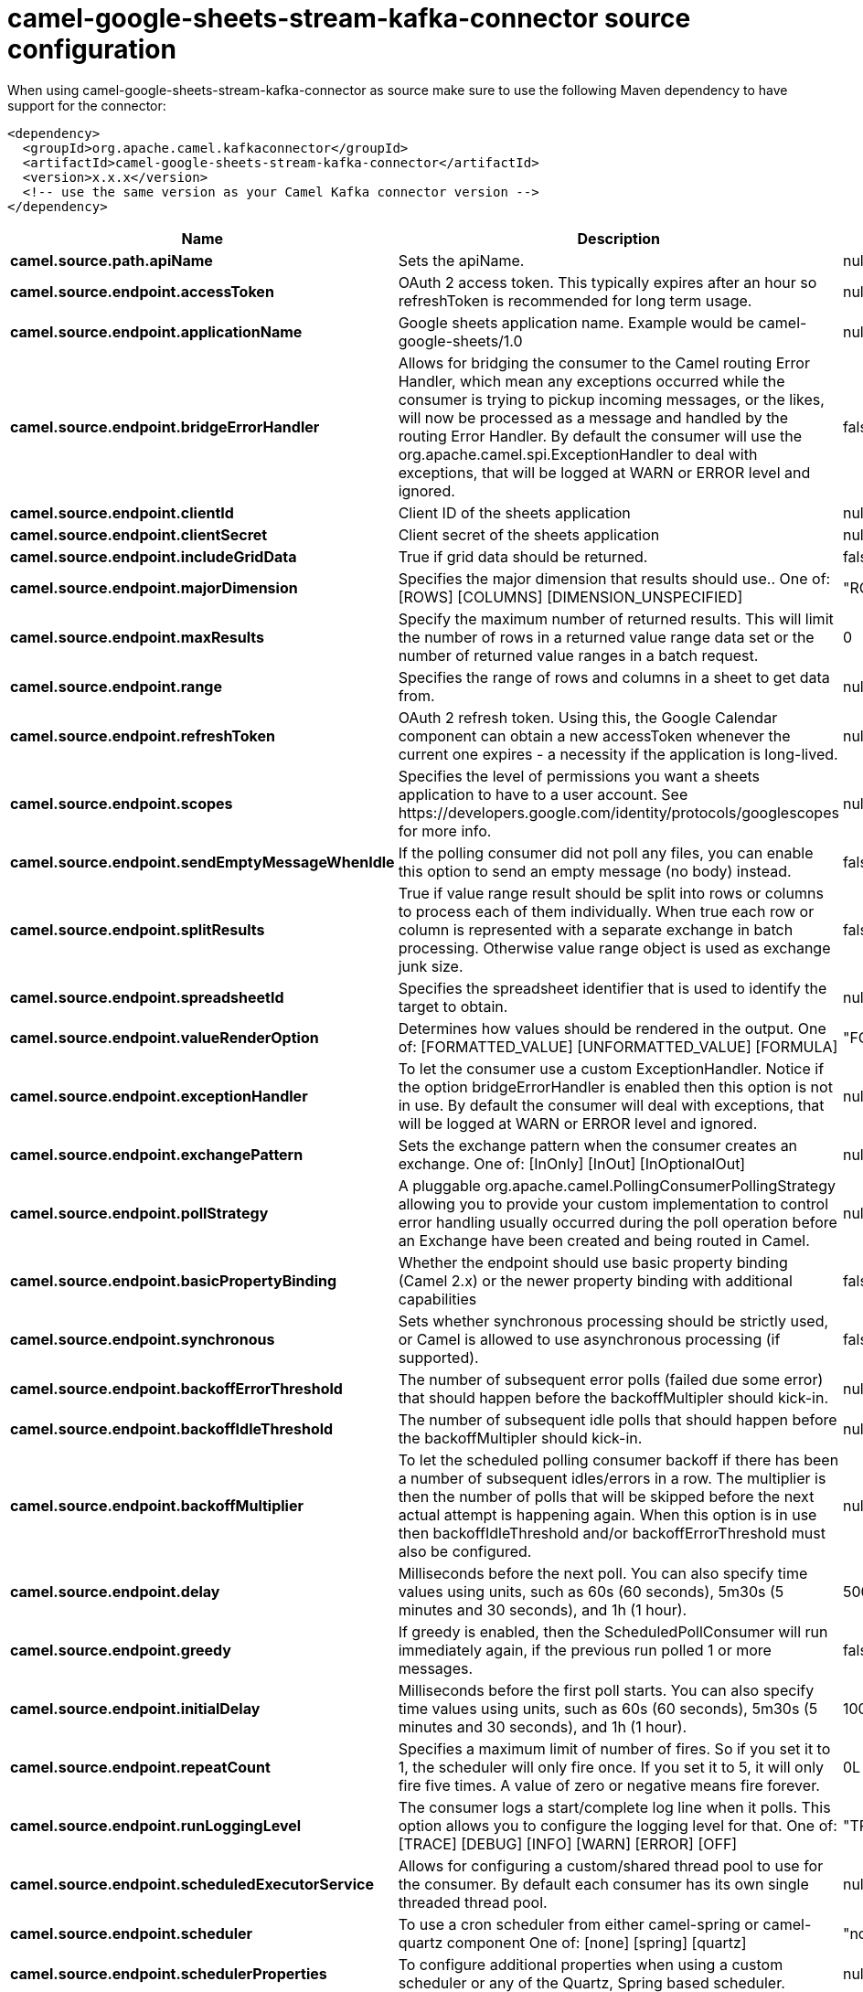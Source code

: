 // kafka-connector options: START
[[camel-google-sheets-stream-kafka-connector-source]]
= camel-google-sheets-stream-kafka-connector source configuration

When using camel-google-sheets-stream-kafka-connector as source make sure to use the following Maven dependency to have support for the connector:

[source,xml]
----
<dependency>
  <groupId>org.apache.camel.kafkaconnector</groupId>
  <artifactId>camel-google-sheets-stream-kafka-connector</artifactId>
  <version>x.x.x</version>
  <!-- use the same version as your Camel Kafka connector version -->
</dependency>
----


[width="100%",cols="2,5,^1,2",options="header"]
|===
| Name | Description | Default | Priority
| *camel.source.path.apiName* | Sets the apiName. | null | ConfigDef.Importance.MEDIUM
| *camel.source.endpoint.accessToken* | OAuth 2 access token. This typically expires after an hour so refreshToken is recommended for long term usage. | null | ConfigDef.Importance.MEDIUM
| *camel.source.endpoint.applicationName* | Google sheets application name. Example would be camel-google-sheets/1.0 | null | ConfigDef.Importance.MEDIUM
| *camel.source.endpoint.bridgeErrorHandler* | Allows for bridging the consumer to the Camel routing Error Handler, which mean any exceptions occurred while the consumer is trying to pickup incoming messages, or the likes, will now be processed as a message and handled by the routing Error Handler. By default the consumer will use the org.apache.camel.spi.ExceptionHandler to deal with exceptions, that will be logged at WARN or ERROR level and ignored. | false | ConfigDef.Importance.MEDIUM
| *camel.source.endpoint.clientId* | Client ID of the sheets application | null | ConfigDef.Importance.MEDIUM
| *camel.source.endpoint.clientSecret* | Client secret of the sheets application | null | ConfigDef.Importance.MEDIUM
| *camel.source.endpoint.includeGridData* | True if grid data should be returned. | false | ConfigDef.Importance.MEDIUM
| *camel.source.endpoint.majorDimension* | Specifies the major dimension that results should use.. One of: [ROWS] [COLUMNS] [DIMENSION_UNSPECIFIED] | "ROWS" | ConfigDef.Importance.MEDIUM
| *camel.source.endpoint.maxResults* | Specify the maximum number of returned results. This will limit the number of rows in a returned value range data set or the number of returned value ranges in a batch request. | 0 | ConfigDef.Importance.MEDIUM
| *camel.source.endpoint.range* | Specifies the range of rows and columns in a sheet to get data from. | null | ConfigDef.Importance.MEDIUM
| *camel.source.endpoint.refreshToken* | OAuth 2 refresh token. Using this, the Google Calendar component can obtain a new accessToken whenever the current one expires - a necessity if the application is long-lived. | null | ConfigDef.Importance.MEDIUM
| *camel.source.endpoint.scopes* | Specifies the level of permissions you want a sheets application to have to a user account. See \https://developers.google.com/identity/protocols/googlescopes for more info. | null | ConfigDef.Importance.MEDIUM
| *camel.source.endpoint.sendEmptyMessageWhenIdle* | If the polling consumer did not poll any files, you can enable this option to send an empty message (no body) instead. | false | ConfigDef.Importance.MEDIUM
| *camel.source.endpoint.splitResults* | True if value range result should be split into rows or columns to process each of them individually. When true each row or column is represented with a separate exchange in batch processing. Otherwise value range object is used as exchange junk size. | false | ConfigDef.Importance.MEDIUM
| *camel.source.endpoint.spreadsheetId* | Specifies the spreadsheet identifier that is used to identify the target to obtain. | null | ConfigDef.Importance.MEDIUM
| *camel.source.endpoint.valueRenderOption* | Determines how values should be rendered in the output. One of: [FORMATTED_VALUE] [UNFORMATTED_VALUE] [FORMULA] | "FORMATTED_VALUE" | ConfigDef.Importance.MEDIUM
| *camel.source.endpoint.exceptionHandler* | To let the consumer use a custom ExceptionHandler. Notice if the option bridgeErrorHandler is enabled then this option is not in use. By default the consumer will deal with exceptions, that will be logged at WARN or ERROR level and ignored. | null | ConfigDef.Importance.MEDIUM
| *camel.source.endpoint.exchangePattern* | Sets the exchange pattern when the consumer creates an exchange. One of: [InOnly] [InOut] [InOptionalOut] | null | ConfigDef.Importance.MEDIUM
| *camel.source.endpoint.pollStrategy* | A pluggable org.apache.camel.PollingConsumerPollingStrategy allowing you to provide your custom implementation to control error handling usually occurred during the poll operation before an Exchange have been created and being routed in Camel. | null | ConfigDef.Importance.MEDIUM
| *camel.source.endpoint.basicPropertyBinding* | Whether the endpoint should use basic property binding (Camel 2.x) or the newer property binding with additional capabilities | false | ConfigDef.Importance.MEDIUM
| *camel.source.endpoint.synchronous* | Sets whether synchronous processing should be strictly used, or Camel is allowed to use asynchronous processing (if supported). | false | ConfigDef.Importance.MEDIUM
| *camel.source.endpoint.backoffErrorThreshold* | The number of subsequent error polls (failed due some error) that should happen before the backoffMultipler should kick-in. | null | ConfigDef.Importance.MEDIUM
| *camel.source.endpoint.backoffIdleThreshold* | The number of subsequent idle polls that should happen before the backoffMultipler should kick-in. | null | ConfigDef.Importance.MEDIUM
| *camel.source.endpoint.backoffMultiplier* | To let the scheduled polling consumer backoff if there has been a number of subsequent idles/errors in a row. The multiplier is then the number of polls that will be skipped before the next actual attempt is happening again. When this option is in use then backoffIdleThreshold and/or backoffErrorThreshold must also be configured. | null | ConfigDef.Importance.MEDIUM
| *camel.source.endpoint.delay* | Milliseconds before the next poll. You can also specify time values using units, such as 60s (60 seconds), 5m30s (5 minutes and 30 seconds), and 1h (1 hour). | 500L | ConfigDef.Importance.MEDIUM
| *camel.source.endpoint.greedy* | If greedy is enabled, then the ScheduledPollConsumer will run immediately again, if the previous run polled 1 or more messages. | false | ConfigDef.Importance.MEDIUM
| *camel.source.endpoint.initialDelay* | Milliseconds before the first poll starts. You can also specify time values using units, such as 60s (60 seconds), 5m30s (5 minutes and 30 seconds), and 1h (1 hour). | 1000L | ConfigDef.Importance.MEDIUM
| *camel.source.endpoint.repeatCount* | Specifies a maximum limit of number of fires. So if you set it to 1, the scheduler will only fire once. If you set it to 5, it will only fire five times. A value of zero or negative means fire forever. | 0L | ConfigDef.Importance.MEDIUM
| *camel.source.endpoint.runLoggingLevel* | The consumer logs a start/complete log line when it polls. This option allows you to configure the logging level for that. One of: [TRACE] [DEBUG] [INFO] [WARN] [ERROR] [OFF] | "TRACE" | ConfigDef.Importance.MEDIUM
| *camel.source.endpoint.scheduledExecutorService* | Allows for configuring a custom/shared thread pool to use for the consumer. By default each consumer has its own single threaded thread pool. | null | ConfigDef.Importance.MEDIUM
| *camel.source.endpoint.scheduler* | To use a cron scheduler from either camel-spring or camel-quartz component One of: [none] [spring] [quartz] | "none" | ConfigDef.Importance.MEDIUM
| *camel.source.endpoint.schedulerProperties* | To configure additional properties when using a custom scheduler or any of the Quartz, Spring based scheduler. | null | ConfigDef.Importance.MEDIUM
| *camel.source.endpoint.startScheduler* | Whether the scheduler should be auto started. | true | ConfigDef.Importance.MEDIUM
| *camel.source.endpoint.timeUnit* | Time unit for initialDelay and delay options. One of: [NANOSECONDS] [MICROSECONDS] [MILLISECONDS] [SECONDS] [MINUTES] [HOURS] [DAYS] | "MILLISECONDS" | ConfigDef.Importance.MEDIUM
| *camel.source.endpoint.useFixedDelay* | Controls if fixed delay or fixed rate is used. See ScheduledExecutorService in JDK for details. | true | ConfigDef.Importance.MEDIUM
| *camel.component.google-sheets-stream.bridgeErrorHandler* | Allows for bridging the consumer to the Camel routing Error Handler, which mean any exceptions occurred while the consumer is trying to pickup incoming messages, or the likes, will now be processed as a message and handled by the routing Error Handler. By default the consumer will use the org.apache.camel.spi.ExceptionHandler to deal with exceptions, that will be logged at WARN or ERROR level and ignored. | false | ConfigDef.Importance.MEDIUM
| *camel.component.google-sheets-stream.configuration* | To use the shared configuration | null | ConfigDef.Importance.MEDIUM
| *camel.component.google-sheets-stream.basicPropertyBinding* | Whether the component should use basic property binding (Camel 2.x) or the newer property binding with additional capabilities | false | ConfigDef.Importance.MEDIUM
| *camel.component.google-sheets-stream.clientFactory* | To use the GoogleSheetsClientFactory as factory for creating the client. Will by default use BatchGoogleSheetsClientFactory | null | ConfigDef.Importance.MEDIUM
|===
// kafka-connector options: END
